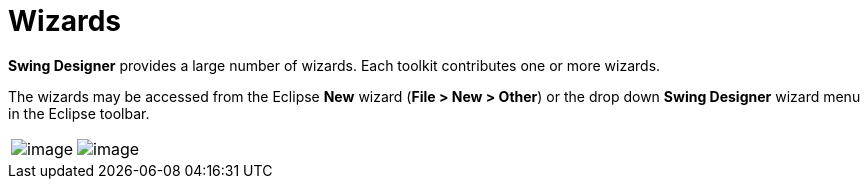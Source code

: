 ifdef::env-github[]
:imagesdir: ../../html/wizards/
endif::[]

= Wizards

*Swing Designer* provides a large number of wizards. Each toolkit
contributes one or more wizards.

The wizards may be accessed from the Eclipse *New* wizard (*File > New >
Other*) or the drop down *Swing Designer* wizard menu in the Eclipse
toolbar.

[cols="a,a"]
|===
| image:images/wizards_swing.gif[image]
| image:images/wizard_menu.png[image]
|===